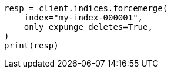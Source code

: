// This file is autogenerated, DO NOT EDIT
// how-to/size-your-shards.asciidoc:601

[source, python]
----
resp = client.indices.forcemerge(
    index="my-index-000001",
    only_expunge_deletes=True,
)
print(resp)
----

